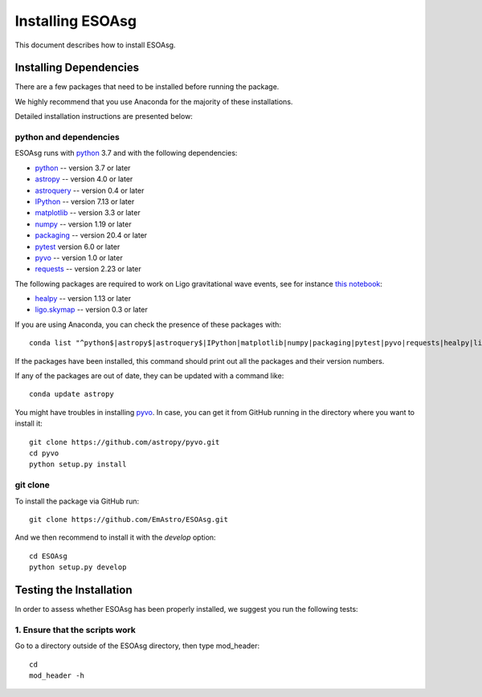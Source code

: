 =================
Installing ESOAsg
=================

This document describes how to install ESOAsg.

Installing Dependencies
=======================

There are a few packages that need to be installed before running the package.

We highly recommend that you use Anaconda for the majority of these installations.

Detailed installation instructions are presented below:

python and dependencies
-----------------------

ESOAsg runs with `python <http://www.python.org/>`_ 3.7 and with the following dependencies:

* `python <http://www.python.org/>`_ -- version 3.7 or later
* `astropy <https://www.astropy.org/>`_ -- version 4.0 or later
* `astroquery <https://astroquery.readthedocs.io/en/latest/>`_ -- version 0.4 or later
* `IPython <https://ipython.org>`_ -- version 7.13 or later
* `matplotlib <https://matplotlib.org/>`_ -- version 3.3 or later
* `numpy <http://www.numpy.org/>`_ -- version 1.19 or later
* `packaging <https://packaging.python.org/>`_ -- version 20.4 or later
* `pytest <https://docs.pytest.org/>`_ version 6.0 or later
* `pyvo <https://pypi.org/project/pyvo/>`_ -- version 1.0 or later
* `requests <https://requests.readthedocs.io/>`_ -- version 2.23 or later

The following packages are required to work on Ligo gravitational wave events, see for instance `this notebook <https://github.com/EmAstro/ESOAsg/blob/master/doc/notebooks/HOWTO_getDataFromGWContours.ipynb>`_:

* `healpy <https://healpy.readthedocs.io/>`_ -- version 1.13 or later
* `ligo.skymap <https://lscsoft.docs.ligo.org/ligo.skymap/>`_ -- version 0.3 or later

If you are using Anaconda, you can check the presence of these packages with::

    conda list "^python$|astropy$|astroquery$|IPython|matplotlib|numpy|packaging|pytest|pyvo|requests|healpy|ligo.skymap"

If the packages have been installed, this command should print out all the packages and their version numbers.

If any of the packages are out of date, they can be updated with a command like::

    conda update astropy

You might have troubles in installing `pyvo <https://pypi.org/project/pyvo/>`_.
In case, you can get it from GitHub running in the directory where you want to install it::

    git clone https://github.com/astropy/pyvo.git
    cd pyvo
    python setup.py install

git clone
---------

To install the package via GitHub run::

    git clone https://github.com/EmAstro/ESOAsg.git

And we then recommend to install it with the `develop` option::

    cd ESOAsg
    python setup.py develop

Testing the Installation
========================

In order to assess whether ESOAsg has been properly installed, we suggest you run the following tests:

1. Ensure that the scripts work
-------------------------------

Go to a directory outside of the ESOAsg directory, then type mod_header::

    cd
    mod_header -h
